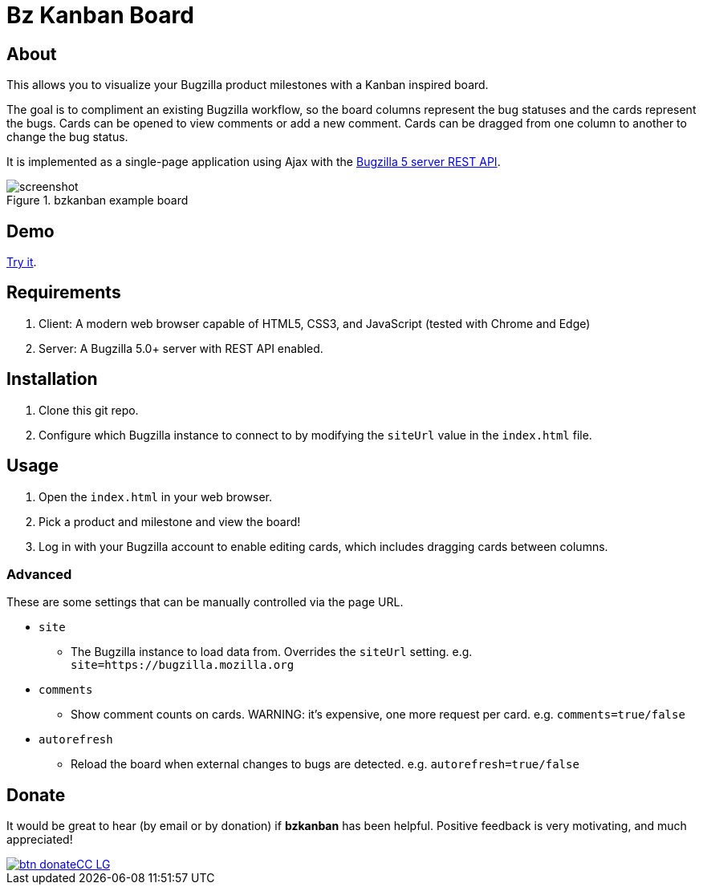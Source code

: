 = Bz Kanban Board

== About

This allows you to visualize your Bugzilla product milestones with a Kanban inspired board.

The goal is to compliment an existing Bugzilla workflow, so the board columns represent the bug statuses and the cards represent the bugs.
Cards can be opened to view comments or add a new comment.
Cards can be dragged from one column to another to change the bug status.

It is implemented as a single-page application using Ajax with the http://bugzilla.readthedocs.io/en/latest/api/index.html[Bugzilla 5 server REST API].

image::screenshot.png[title="bzkanban example board"]

== Demo

http://leif81.github.io/bzkanban/index.html?product=Bugzilla&milestone=Bugzilla+6.0&assignee=&comments=false&site=https%3A%2F%2Fbugzilla.mozilla.org[Try it].

== Requirements

 . Client: A modern web browser capable of HTML5, CSS3, and JavaScript (tested with Chrome and Edge)
 . Server: A Bugzilla 5.0+ server with REST API enabled.

== Installation

 . Clone this git repo.
 . Configure which Bugzilla instance to connect to by modifying the `siteUrl` value in the `index.html` file.

== Usage

 . Open the `index.html` in your web browser.
 . Pick a product and milestone and view the board!
 . Log in with your Bugzilla account to enable editing cards, which includes dragging cards between columns.

=== Advanced

These are some settings that can be manually controlled via the page URL.

 * `site`
 ** The Bugzilla instance to load data from. Overrides the `siteUrl` setting. e.g. `site=https://bugzilla.mozilla.org`
 * `comments`
 ** Show comment counts on cards. WARNING: it's expensive, one more request per card. e.g. `comments=true/false`
 * `autorefresh`
 ** Reload the board when external changes to bugs are detected. e.g. `autorefresh=true/false`

== Donate

It would be great to hear (by email or by donation) if *bzkanban* has been helpful. Positive feedback is very motivating, and much
appreciated!

image::https://www.paypalobjects.com/en_US/i/btn/btn_donateCC_LG.gif[link=https://www.paypal.com/cgi-bin/webscr?cmd=_s-xclick&hosted_button_id=GKF8LEAX4BB5G]
